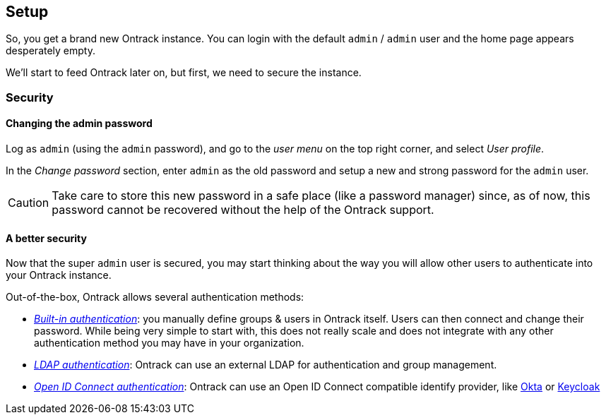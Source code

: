 [[setup]]
== Setup

So, you get a brand new Ontrack instance. You can login with the default `admin` / `admin` user and the home page appears desperately empty.

We'll start to feed Ontrack later on, but first, we need to secure the instance.

[[security]]
=== Security

[[security-admin-password]]
==== Changing the admin password

Log as `admin` (using the `admin` password), and go to the _user menu_ on the top right corner, and select _User profile_.

In the _Change password_ section, enter `admin` as the old password and setup a new and strong password for the `admin` user.

[CAUTION]
====
Take care to store this new password in a safe place (like a password manager) since, as of now, this password cannot be recovered without the help of the Ontrack support.
====

[[security-methods]]
==== A better security

Now that the super `admin` user is secured, you may start thinking about the way you will allow other users to authenticate into your Ontrack instance.

Out-of-the-box, Ontrack allows several authentication methods:

* https://static.nemerosa.net/ontrack/release/latest/docs/doc/index.html#authentication-built-in[_Built-in authentication_]: you manually define groups & users in Ontrack itself. Users can then connect and change their password. While being very simple to start with, this does not really scale and does not integrate with any other authentication method you may have in your organization.

* https://static.nemerosa.net/ontrack/release/latest/docs/doc/index.html#authentication-ldap[_LDAP authentication_]: Ontrack can use an external LDAP for authentication and group management.

* https://static.nemerosa.net/ontrack/release/latest/docs/doc/index.html#authentication-openid[_Open ID Connect authentication_]: Ontrack can use an Open ID Connect compatible identify provider, like https://static.nemerosa.net/ontrack/release/latest/docs/doc/index.html#authentication-okta[Okta] or https://static.nemerosa.net/ontrack/release/latest/docs/doc/index.html#authentication-keycloak[Keycloak]

